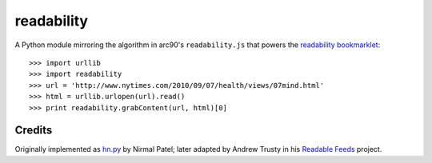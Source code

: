 readability
===========

A Python module mirroring the algorithm in arc90's ``readability.js`` that
powers the `readability bookmarklet`_::

    >>> import urllib
    >>> import readability
    >>> url = 'http://www.nytimes.com/2010/09/07/health/views/07mind.html'
    >>> html = urllib.urlopen(url).read()
    >>> print readability.grabContent(url, html)[0]

Credits
-------

Originally implemented as `hn.py`_ by Nirmal Patel; later adapted by Andrew
Trusty in his `Readable Feeds`_ project.


.. _`readability bookmarklet`: http://lab.arc90.com/experiments/readability/
.. _`hn.py`: http://nirmalpatel.com/fcgi/hn.py
.. _`Readable Feeds`: http://github.com/scyclops/Readable-Feeds
